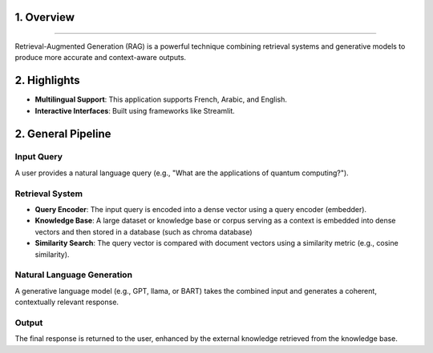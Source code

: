 1. Overview
========================

.. figure:: /Documentation/images/intro.jpg
   :width: 700
   :align: center
   :alt: Image explaining RAG introduction

--------------------------------------------------------------

Retrieval-Augmented Generation (RAG) is a powerful technique combining retrieval systems and generative models to produce more accurate and context-aware outputs.

2. Highlights
=============

- **Multilingual Support**: This application supports French, Arabic, and English.

- **Interactive Interfaces**: Built using frameworks like Streamlit.

2. General Pipeline
===================

**Input Query**
---------------

A user provides a natural language query (e.g., "What are the applications of quantum computing?").

**Retrieval System**
--------------------

- **Query Encoder**: The input query is encoded into a dense vector using a query encoder (embedder).
- **Knowledge Base**: A large dataset or knowledge base or corpus serving as a context is embedded into dense vectors and then stored in a database (such as chroma database)
- **Similarity Search**: The query vector is compared with document vectors using a similarity metric (e.g., cosine similarity).

**Natural Language Generation**
-------------------

A generative language model (e.g., GPT, llama, or BART) takes the combined input and generates a coherent, contextually relevant response.

**Output**
-------------------

The final response is returned to the user, enhanced by the external knowledge retrieved from the knowledge base.